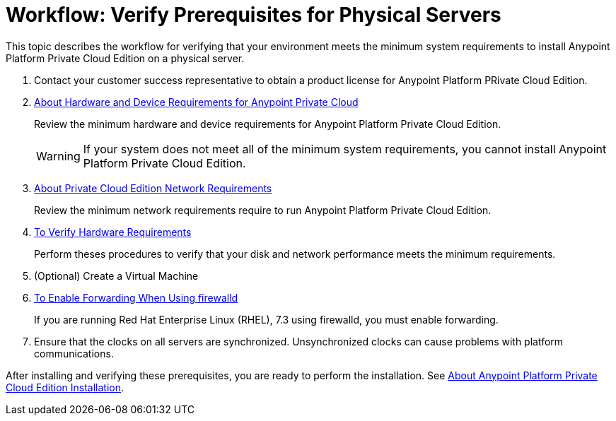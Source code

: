 = Workflow: Verify Prerequisites for Physical Servers

This topic describes the workflow for verifying that your environment meets the minimum system requirements to install Anypoint Platform Private Cloud Edition on a physical server.

. Contact your customer success representative to obtain a product license for Anypoint Platform PRivate Cloud Edition.

. link:/anypoint-private-cloud/v/1.7/prereq-hardware[About Hardware and Device Requirements for Anypoint Private Cloud]
+
Review the minimum hardware and device requirements for Anypoint Platform Private Cloud Edition.
+
[WARNING] 
If your system does not meet all of the minimum system requirements, you cannot install Anypoint Platform Private Cloud Edition.

. link:/anypoint-private-cloud/v/1.7/prereq-network[About Private Cloud Edition Network Requirements]
+
Review the minimum network requirements require to run Anypoint Platform Private Cloud Edition.

. link:/anypoint-private-cloud/v/1.7/prereq-verify-disk[To Verify Hardware Requirements]
+
Perform theses procedures to verify that your disk and network performance meets the minimum requirements.

. (Optional) Create a Virtual Machine

. link:./prereq-firewalld-forwarding[To Enable Forwarding When Using firewalld]
+
If you are running Red Hat Enterprise Linux (RHEL), 7.3 using firewalld, you must enable forwarding.

. Ensure that the clocks on all servers are synchronized. Unsynchronized clocks can cause problems with platform communications.

After installing and verifying these prerequisites, you are ready to perform the installation. See link:install-workflow[About Anypoint Platform Private Cloud Edition Installation].
